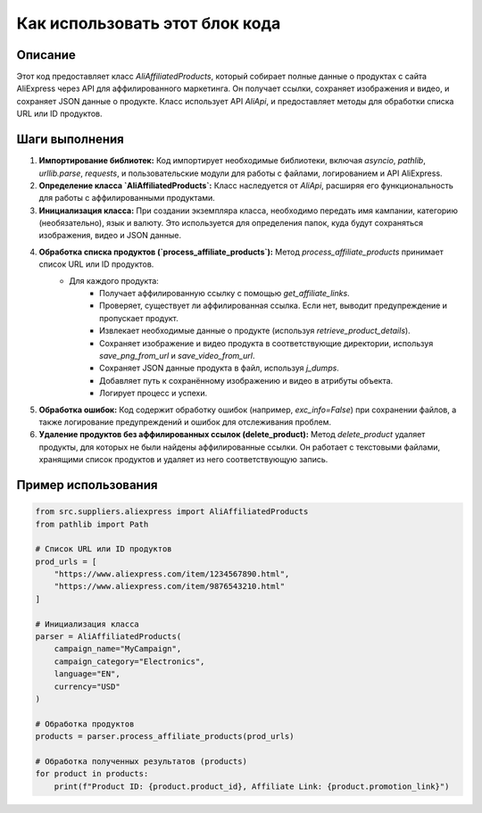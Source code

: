 Как использовать этот блок кода
=========================================================================================

Описание
-------------------------
Этот код предоставляет класс `AliAffiliatedProducts`, который собирает полные данные о продуктах с сайта AliExpress через API для аффилированного маркетинга. Он получает ссылки, сохраняет изображения и видео, и сохраняет JSON данные о продукте. Класс использует API `AliApi`, и предоставляет методы для обработки списка URL или ID продуктов.

Шаги выполнения
-------------------------
1. **Импортирование библиотек:** Код импортирует необходимые библиотеки, включая `asyncio`, `pathlib`, `urllib.parse`, `requests`, и пользовательские модули для работы с файлами, логированием и API AliExpress.

2. **Определение класса `AliAffiliatedProducts`:** Класс наследуется от `AliApi`, расширяя его функциональность для работы с аффилированными продуктами.

3. **Инициализация класса:**  При создании экземпляра класса, необходимо передать имя кампании, категорию (необязательно), язык и валюту.  Это используется для определения папок, куда будут сохраняться изображения, видео и JSON данные.

4. **Обработка списка продуктов (`process_affiliate_products`):** Метод `process_affiliate_products` принимает список URL или ID продуктов.
    -  Для каждого продукта:
        - Получает аффилированную ссылку с помощью `get_affiliate_links`.
        - Проверяет, существует ли аффилированная ссылка. Если нет, выводит предупреждение и пропускает продукт.
        - Извлекает необходимые данные о продукте (используя `retrieve_product_details`).
        - Сохраняет изображение и видео продукта в соответствующие директории, используя `save_png_from_url` и `save_video_from_url`.
        - Сохраняет JSON данные продукта в файл, используя `j_dumps`.
        - Добавляет путь к сохранённому изображению и видео в атрибуты объекта.
        - Логирует процесс и успехи.


5. **Обработка ошибок:**  Код содержит обработку ошибок (например, `exc_info=False`) при сохранении файлов, а также логирование предупреждений и ошибок для отслеживания проблем.

6. **Удаление продуктов без аффилированных ссылок (delete_product):** Метод `delete_product` удаляет продукты, для которых не были найдены аффилированные ссылки.  Он работает с текстовыми файлами, хранящими список продуктов и удаляет из него соответствующую запись.

Пример использования
-------------------------
.. code-block:: python

    from src.suppliers.aliexpress import AliAffiliatedProducts
    from pathlib import Path

    # Список URL или ID продуктов
    prod_urls = [
        "https://www.aliexpress.com/item/1234567890.html",
        "https://www.aliexpress.com/item/9876543210.html"
    ]

    # Инициализация класса
    parser = AliAffiliatedProducts(
        campaign_name="MyCampaign",
        campaign_category="Electronics",
        language="EN",
        currency="USD"
    )

    # Обработка продуктов
    products = parser.process_affiliate_products(prod_urls)

    # Обработка полученных результатов (products)
    for product in products:
        print(f"Product ID: {product.product_id}, Affiliate Link: {product.promotion_link}")